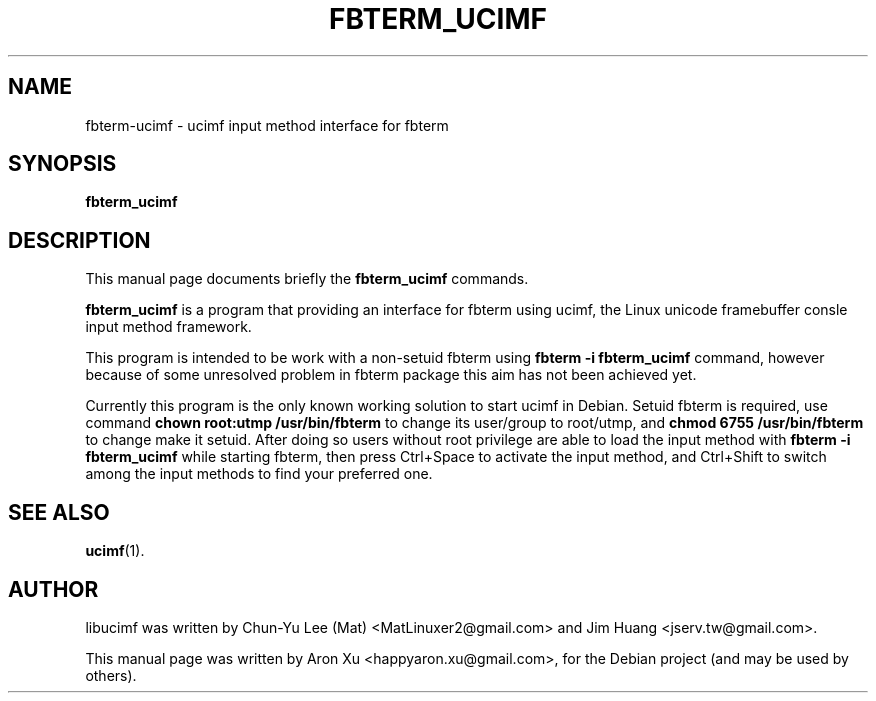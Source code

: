 .\"                                      Hey, EMACS: -*- nroff -*-
.\" First parameter, NAME, should be all caps
.\" Second parameter, SECTION, should be 1-8, maybe w/ subsection
.\" other parameters are allowed: see man(7), man(1)
.TH FBTERM_UCIMF 1 "Feburary 17, 2010"
.\" Please adjust this date whenever revising the manpage.
.\"
.\" Some roff macros, for reference:
.\" .nh        disable hyphenation
.\" .hy        enable hyphenation
.\" .ad l      left justify
.\" .ad b      justify to both left and right margins
.\" .nf        disable filling
.\" .fi        enable filling
.\" .br        insert line break
.\" .sp <n>    insert n+1 empty lines
.\" for manpage-specific macros, see man(7)
.SH NAME
fbterm\-ucimf \- ucimf input method interface for fbterm
.SH SYNOPSIS
.B fbterm_ucimf
.SH DESCRIPTION
This manual page documents briefly the
.B fbterm_ucimf
commands.
.PP
.\" TeX users may be more comfortable with the \fB<whatever>\fP and
.\" \fI<whatever>\fP escape sequences to invode bold face and italics,
.\" respectively.
\fBfbterm_ucimf\fP is a program that providing an interface for fbterm 
using ucimf, the Linux unicode framebuffer consle input method framework.
.PP
This program is intended to be work with a non-setuid fbterm using 
\fBfbterm -i fbterm_ucimf\fP command, however because of some unresolved 
problem in fbterm package this aim has not been achieved yet. 
.PP
Currently this program is the only known working solution to start 
ucimf in Debian. Setuid fbterm is required, use command 
\fBchown root:utmp /usr/bin/fbterm\fP to change its user/group to 
root/utmp, and \fBchmod 6755 /usr/bin/fbterm\fP to change make it setuid. 
After doing so users without root privilege are able to load the input 
method with \fBfbterm -i fbterm_ucimf\fP while starting fbterm, then press 
Ctrl+Space to activate the input method, and Ctrl+Shift to switch among 
the input methods to find your preferred one.
.SH SEE ALSO
.BR ucimf (1).
.br
.SH AUTHOR
libucimf was written by Chun-Yu Lee (Mat) <MatLinuxer2@gmail.com> and Jim Huang <jserv.tw@gmail.com>.
.PP
This manual page was written by Aron Xu <happyaron.xu@gmail.com>,
for the Debian project (and may be used by others).
